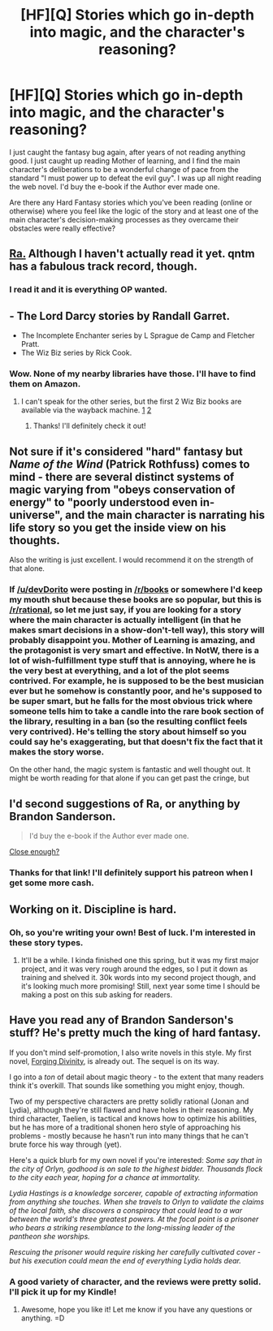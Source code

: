 #+TITLE: [HF][Q] Stories which go in-depth into magic, and the character's reasoning?

* [HF][Q] Stories which go in-depth into magic, and the character's reasoning?
:PROPERTIES:
:Author: devDorito
:Score: 18
:DateUnix: 1445728092.0
:DateShort: 2015-Oct-25
:END:
I just caught the fantasy bug again, after years of not reading anything good. I just caught up reading Mother of learning, and I find the main character's deliberations to be a wonderful change of pace from the standard "I must power up to defeat the evil guy". I was up all night reading the web novel. I'd buy the e-book if the Author ever made one.

Are there any Hard Fantasy stories which you've been reading (online or otherwise) where you feel like the logic of the story and at least one of the main character's decision-making processes as they overcame their obstacles were really effective?


** [[https://qntm.org/ra][Ra.]] Although I haven't actually read it yet. qntm has a fabulous track record, though.
:PROPERTIES:
:Author: Transfuturist
:Score: 10
:DateUnix: 1445740040.0
:DateShort: 2015-Oct-25
:END:

*** I read it and it is everything OP wanted.
:PROPERTIES:
:Author: Nevereatcars
:Score: 1
:DateUnix: 1445750001.0
:DateShort: 2015-Oct-25
:END:


** - The Lord Darcy stories by Randall Garret.
- The Incomplete Enchanter series by L Sprague de Camp and Fletcher Pratt.
- The Wiz Biz series by Rick Cook.
:PROPERTIES:
:Author: ArgentStonecutter
:Score: 5
:DateUnix: 1445729000.0
:DateShort: 2015-Oct-25
:END:

*** Wow. None of my nearby libraries have those. I'll have to find them on Amazon.
:PROPERTIES:
:Author: devDorito
:Score: 1
:DateUnix: 1445817227.0
:DateShort: 2015-Oct-26
:END:

**** I can't speak for the other series, but the first 2 Wiz Biz books are available via the wayback machine. [[http://wayback.archive.org/web/20100102041439/http://baen.com/library/0671878468/0671878468.htm][1]] [[http://wayback.archive.org/web/20100102041341/http://baen.com/library/0671698567/0671698567.htm][2]]
:PROPERTIES:
:Author: mg115ca
:Score: 1
:DateUnix: 1445891982.0
:DateShort: 2015-Oct-27
:END:

***** Thanks! I'll definitely check it out!
:PROPERTIES:
:Author: devDorito
:Score: 1
:DateUnix: 1445901888.0
:DateShort: 2015-Oct-27
:END:


** Not sure if it's considered "hard" fantasy but /Name of the Wind/ (Patrick Rothfuss) comes to mind - there are several distinct systems of magic varying from "obeys conservation of energy" to "poorly understood even in-universe", and the main character is narrating his life story so you get the inside view on his thoughts.

Also the writing is just excellent. I would recommend it on the strength of that alone.
:PROPERTIES:
:Author: noggin-scratcher
:Score: 4
:DateUnix: 1445770745.0
:DateShort: 2015-Oct-25
:END:

*** If [[/u/devDorito]] were posting in [[/r/books]] or somewhere I'd keep my mouth shut because these books are so popular, but this is [[/r/rational]], so let me just say, if you are looking for a story where the main character is actually intelligent (in that he makes smart decisions in a show-don't-tell way), this story will probably disappoint you. Mother of Learning is amazing, and the protagonist is very smart and effective. In NotW, there is a lot of wish-fulfillment type stuff that is annoying, where he is the very best at everything, and a lot of the plot seems contrived. For example, he is supposed to be the best musician ever but he somehow is constantly poor, and he's supposed to be super smart, but he falls for the most obvious trick where someone tells him to take a candle into the rare book section of the library, resulting in a ban (so the resulting conflict feels very contrived). He's telling the story about himself so you could say he's exaggerating, but that doesn't fix the fact that it makes the story worse.

On the other hand, the magic system is fantastic and well thought out. It might be worth reading for that alone if you can get past the cringe, but
:PROPERTIES:
:Author: pizzahotdoglover
:Score: 1
:DateUnix: 1448006946.0
:DateShort: 2015-Nov-20
:END:


** I'd second suggestions of Ra, or anything by Brandon Sanderson.

#+begin_quote
  I'd buy the e-book if the Author ever made one.
#+end_quote

[[https://www.patreon.com/nobody103][Close enough?]]
:PROPERTIES:
:Author: PeridexisErrant
:Score: 4
:DateUnix: 1445775568.0
:DateShort: 2015-Oct-25
:END:

*** Thanks for that link! I'll definitely support his patreon when I get some more cash.
:PROPERTIES:
:Author: devDorito
:Score: 2
:DateUnix: 1445814470.0
:DateShort: 2015-Oct-26
:END:


** Working on it. Discipline is hard.
:PROPERTIES:
:Author: Rhamni
:Score: 2
:DateUnix: 1445732297.0
:DateShort: 2015-Oct-25
:END:

*** Oh, so you're writing your own! Best of luck. I'm interested in these story types.
:PROPERTIES:
:Author: devDorito
:Score: 2
:DateUnix: 1445814166.0
:DateShort: 2015-Oct-26
:END:

**** It'll be a while. I kinda finished one this spring, but it was my first major project, and it was very rough around the edges, so I put it down as training and shelved it. 30k words into my second project though, and it's looking much more promising! Still, next year some time I should be making a post on this sub asking for readers.
:PROPERTIES:
:Author: Rhamni
:Score: 1
:DateUnix: 1445814800.0
:DateShort: 2015-Oct-26
:END:


** Have you read any of Brandon Sanderson's stuff? He's pretty much the king of hard fantasy.

If you don't mind self-promotion, I also write novels in this style. My first novel, [[http://www.amazon.com/Forging-Divinity-Andrew-Rowe-ebook/dp/B00TKFFR36/][Forging Divinity]], is already out. The sequel is on its way.

I go into a /ton/ of detail about magic theory - to the extent that many readers think it's overkill. That sounds like something you might enjoy, though.

Two of my perspective characters are pretty solidly rational (Jonan and Lydia), although they're still flawed and have holes in their reasoning. My third character, Taelien, is tactical and knows how to optimize his abilities, but he has more of a traditional shonen hero style of approaching his problems - mostly because he hasn't run into many things that he can't brute force his way through (yet).

Here's a quick blurb for my own novel if you're interested: /Some say that in the city of Orlyn, godhood is on sale to the highest bidder. Thousands flock to the city each year, hoping for a chance at immortality./

/Lydia Hastings is a knowledge sorcerer, capable of extracting information from anything she touches. When she travels to Orlyn to validate the claims of the local faith, she discovers a conspiracy that could lead to a war between the world's three greatest powers. At the focal point is a prisoner who bears a striking resemblance to the long-missing leader of the pantheon she worships./

/Rescuing the prisoner would require risking her carefully cultivated cover - but his execution could mean the end of everything Lydia holds dear./
:PROPERTIES:
:Author: Salaris
:Score: 1
:DateUnix: 1445769280.0
:DateShort: 2015-Oct-25
:END:

*** A good variety of character, and the reviews were pretty solid. I'll pick it up for my Kindle!
:PROPERTIES:
:Author: devDorito
:Score: 2
:DateUnix: 1445816738.0
:DateShort: 2015-Oct-26
:END:

**** Awesome, hope you like it! Let me know if you have any questions or anything. =D
:PROPERTIES:
:Author: Salaris
:Score: 1
:DateUnix: 1445816957.0
:DateShort: 2015-Oct-26
:END:
